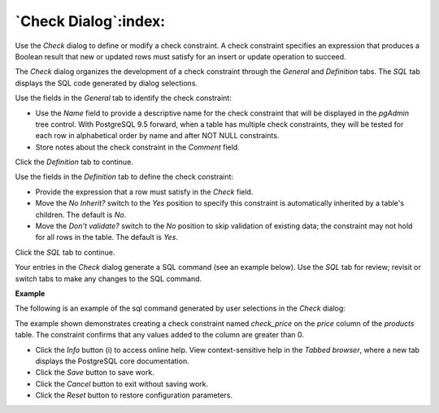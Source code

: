 .. _check_dialog:

*********************
`Check Dialog`:index:
*********************

Use the *Check* dialog to define or modify a check constraint. A check constraint specifies an expression that produces a Boolean result that new or updated rows must satisfy for an insert or update operation to succeed.

The *Check* dialog organizes the development of a check constraint through the *General* and *Definition* tabs. The *SQL* tab displays the SQL code generated by dialog selections.

.. image:: images/check_general.png
    :alt: Check dialog general tab

Use the fields in the *General* tab to identify the check constraint:

* Use the *Name* field to provide a descriptive name for the check constraint that will be displayed in the *pgAdmin* tree control. With PostgreSQL 9.5 forward, when a table has multiple check constraints, they will be tested for each row in alphabetical order by name and after NOT NULL constraints.
* Store notes about the check constraint in the *Comment* field.

Click the *Definition* tab to continue.

.. image:: images/check_definition.png
    :alt: Check dialog definition tab

Use the fields in the *Definition* tab to define the check constraint:

* Provide the expression that a row must satisfy in the *Check* field.
* Move the *No Inherit?* switch to the *Yes* position to specify this constraint is automatically inherited by a table's children. The default is *No*.
* Move the *Don't validate?* switch to the *No* position to skip validation of existing data; the constraint may not hold for all rows in the table. The default is *Yes*.

Click the *SQL* tab to continue.

Your entries in the *Check* dialog generate a SQL command (see an example below). Use the *SQL* tab for review; revisit or switch tabs to make any changes to the SQL command.

**Example**

The following is an example of the sql command generated by user selections in the *Check* dialog:

.. image:: images/check_sql.png
    :alt: Check dialog sql tab

The example shown demonstrates creating a check constraint named *check_price* on the *price* column of the *products* table.  The constraint confirms that any values added to the column are greater than 0.


* Click the *Info* button (i) to access online help. View context-sensitive help in the *Tabbed browser*, where a new tab displays the PostgreSQL core documentation.
* Click the *Save* button to save work.
* Click the *Cancel* button to exit without saving work.
* Click the *Reset* button to restore configuration parameters.